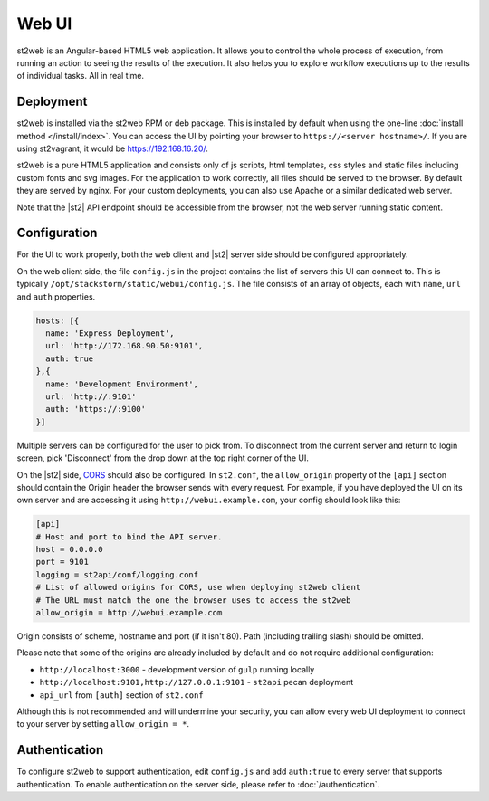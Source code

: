 Web UI
======

st2web is an Angular-based HTML5 web application. It allows you to control the whole process of
execution, from running an action to seeing the results of the execution. It also helps you to
explore workflow executions up to the results of individual tasks. All in real time.

Deployment
-----------

st2web is installed via the st2web RPM or deb package. This is installed by default when using the
one-line :doc:`install method </install/index>`. You can access the UI by pointing your browser to
``https://<server hostname>/``. If you are using st2vagrant, it would be https://192.168.16.20/.

st2web is a pure HTML5 application and consists only of js scripts, html templates, css styles and
static files including custom fonts and svg images. For the application to work correctly, all
files should be served to the browser. By default they are served by nginx. For your custom
deployments, you can also use Apache or a similar dedicated web server.

Note that the |st2| API endpoint should be accessible from the browser, not the web server running
static content.

Configuration
-------------

For the UI to work properly, both the web client and |st2| server side should be configured
appropriately.

On the web client side, the file ``config.js`` in the project contains the list of servers this UI
can connect to. This is typically ``/opt/stackstorm/static/webui/config.js``. The file consists of
an array of objects, each with ``name``, ``url`` and ``auth`` properties.

.. code-block:: js

   hosts: [{
     name: 'Express Deployment',
     url: 'http://172.168.90.50:9101',
     auth: true
   },{
     name: 'Development Environment',
     url: 'http://:9101'
     auth: 'https://:9100'
   }]


Multiple servers can be configured for the user to pick from. To disconnect from the current server
and return to login screen, pick 'Disconnect' from the drop down at the top right corner of the UI.

On the |st2| side, `CORS <https://en.wikipedia.org/wiki/Cross-origin_resource_sharing>`__ should
also be configured. In ``st2.conf``, the ``allow_origin`` property of the ``[api]`` section should
contain the Origin header the browser sends with every request. For example, if you have deployed
the UI on its own server and are accessing it using ``http://webui.example.com``, your config
should look like this:

.. code-block:: ini

   [api]
   # Host and port to bind the API server.
   host = 0.0.0.0
   port = 9101
   logging = st2api/conf/logging.conf
   # List of allowed origins for CORS, use when deploying st2web client
   # The URL must match the one the browser uses to access the st2web
   allow_origin = http://webui.example.com

Origin consists of scheme, hostname and port (if it isn't 80). Path (including trailing slash)
should be omitted.

Please note that some of the origins are already included by default and do not require additional
configuration:

* ``http://localhost:3000`` - development version of ``gulp`` running locally
* ``http://localhost:9101,http://127.0.0.1:9101`` - ``st2api`` pecan deployment
* ``api_url`` from ``[auth]`` section of ``st2.conf``

Although this is not recommended and will undermine your security, you can allow every web UI
deployment to connect to your server by setting ``allow_origin = *``.

Authentication
--------------

To configure st2web to support authentication, edit ``config.js`` and add ``auth:true`` to every
server that supports authentication. To enable authentication on the server side, please refer to
:doc:`/authentication`.
